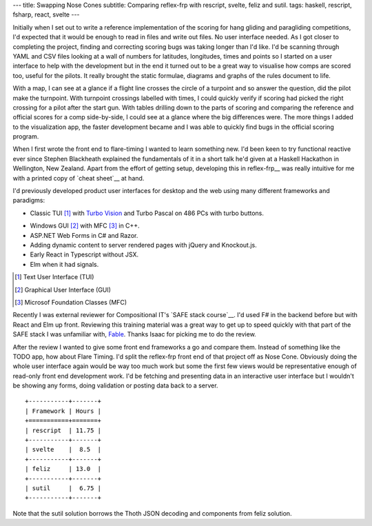 ---
title: Swapping Nose Cones
subtitle: Comparing reflex-frp with rescript, svelte, feliz and sutil.
tags: haskell, rescript, fsharp, react, svelte
---

Initially when I set out to write a reference implementation of the scoring for
hang gliding and paragliding competitions, I'd expected that it would be enough
to read in files and write out files. No user interface needed. As I got closer
to completing the project, finding and correcting scoring bugs was taking longer
than I'd like. I'd be scanning through YAML and CSV files looking at a wall of
numbers for latitudes, longitudes, times and points so I started on a user
interface to help with the development but in the end it turned out to be a
great way to visualise how comps are scored too, useful for the pilots. It
really brought the static formulae, diagrams and graphs of the rules document to
life.

With a map, I can see at a glance if a flight line crosses the circle of a
turpoint and so answer the question, did the pilot make the turnpoint. With
turnpoint crossings labelled with times, I could quickly verify if scoring had
picked the right crossing for a pilot after the start gun.  With tables drilling
down to the parts of scoring and comparing the reference and official scores for
a comp side-by-side, I could see at a glance where the big differences were. The
more things I added to the visualization app, the faster development became and
I was able to quickly find bugs in the official scoring program.

When I first wrote the front end to flare-timing I wanted to learn something
new.  I'd been keen to try functional reactive ever since Stephen Blackheath
explained the fundamentals of it in a short talk he'd given at a Haskell
Hackathon in Wellington, New Zealand.  Apart from the effort of getting setup,
developing this in reflex-frp__ was really intuitive for me with a printed copy
of `cheat sheet`__ at hand.

I'd previously developed product user interfaces for desktop and the web using
many different frameworks and paradigms:

* Classic TUI [#]_ with `Turbo Vision`_ and Turbo Pascal on 486 PCs with turbo buttons.
    |turbo buttons|
* Windows GUI [#]_ with MFC [#]_ in C++.
* ASP.NET Web Forms in C# and Razor.
* Adding dynamic content to server rendered pages with jQuery and Knockout.js.
* Early React in Typescript without JSX.
* Elm when it had signals.

.. [#] Text User Interface (TUI)
.. [#] Graphical User Interface (GUI)
.. [#] Microsof Foundation Classes (MFC)
.. _Turbo Vision: https://en.wikipedia.org/wiki/Turbo_Vision
.. |turbo buttons| image:: https://upload.wikimedia.org/wikipedia/commons/thumb/c/c1/Casebuttons.jpg/330px-Casebuttons.jpg

Recently I was external reviewer for Compositional IT's `SAFE stack course`__.
I'd used F# in the backend before but with React and Elm up front.  Reviewing
this training material was a great way to get up to speed quickly with that part
of the SAFE stack I was unfamiliar with, Fable_. Thanks Isaac for picking me to
do the review.


After the review I wanted to give some front end frameworks a go and compare
them.  Instead of something like the TODO app, how about Flare Timing. I'd split
the reflex-frp front end of that project off as Nose Cone. Obviously doing the
whole user interface again would be way too much work but some the first few
views would be representative enough of read-only front end development work.
I'd be fetching and presenting data in an interactive user interface but I
wouldn't be showing any forms, doing validation or posting data back to a
server.

::

    +-----------+-------+
    | Framework | Hours |
    +===========+=======+
    | rescript  | 11.75 |
    +-----------+-------+
    | svelte    |  8.5  |
    +-----------+-------+
    | feliz     | 13.0  |
    +-----------+-------+
    | sutil     |  6.75 |
    +-----------+-------+

Note that the sutil solution borrows the Thoth JSON decoding and components from
feliz solution.


.. _Fable: https://fable.io/
.. __reflex-frp: https://reflex-frp.org/
.. __cheat sheet: https://github.com/reflex-frp/reflex/blob/develop/Quickref.md
.. __safe stack course: https://www.compositional-it.com/training-coaching/functional-web-programming/
.. __demo: https://github.com/reflex-frp/reflex/blob/develop/Quickref.md